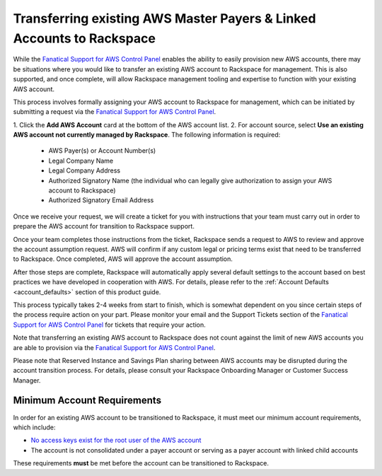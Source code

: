 .. _transferring_existing_aws_accounts:

======================================================================
Transferring existing AWS Master Payers & Linked Accounts to Rackspace
======================================================================

While the
`Fanatical Support for AWS Control Panel <https://manage.rackspace.com/aws>`_
enables the ability to easily provision new AWS accounts, there may be
situations where you would like to transfer an existing AWS account to
Rackspace for management. This is also supported, and once complete, will
allow Rackspace management tooling and expertise to function with your
existing AWS account.

This process involves formally assigning your AWS account to Rackspace for
management, which can be initiated by submitting a request via the
`Fanatical Support for AWS Control Panel <https://manage.rackspace.com/aws>`_.

1. Click the **Add AWS Account** card at the bottom of the AWS account
list. 
2. For account source, select **Use an existing AWS account not currently
managed by Rackspace**. The following information is required:

  * AWS Payer(s) or Account Number(s)
  * Legal Company Name
  * Legal Company Address
  * Authorized Signatory Name (the individual who can legally give
    authorization to assign your AWS account to Rackspace)
  * Authorized Signatory Email Address

Once we receive your request, we will create a ticket for you with
instructions that your team must carry out in order to prepare the AWS
account for transition to Rackspace support.

Once your team completes those instructions from the ticket, Rackspace
sends a request to AWS to review and approve the account assumption
request. AWS will confirm if any custom legal or pricing terms exist that
need to be transferred to Rackspace. Once completed, AWS will approve
the account assumption.

After those steps are complete, Rackspace will automatically apply several
default settings to the account based on best practices we have developed
in cooperation with AWS. For details, please refer to the
:ref:`Account Defaults <account_defaults>` section of this product guide.

This process typically takes 2-4 weeks from start to finish, which is
somewhat dependent on you since certain steps of the process require action
on your part. Please monitor your email and the Support Tickets section
of the
`Fanatical Support for AWS Control Panel <https://manage.rackspace.com/aws>`_
for tickets that require your action.

Note that transferring an existing AWS account to Rackspace does not count
against the limit of new AWS accounts you are able to provision via the
`Fanatical Support for AWS Control Panel <https://manage.rackspace.com/aws>`_.

Please note that Reserved Instance and Savings Plan sharing between AWS
accounts may be disrupted during the account transition process. For details,
please consult your Rackspace Onboarding Manager or Customer Success Manager.

Minimum Account Requirements
----------------------------

In order for an existing AWS account to be transitioned to Rackspace, it
must meet our minimum account requirements, which include:

* `No access keys exist for the root user of the AWS account <https://docs.aws.amazon.com/general/latest/gr/aws-access-keys-best-practices.html#root-password>`_
* The account is not consolidated under a payer account or serving as a
  payer account with linked child accounts

These requirements **must** be met before the account can be transitioned
to Rackspace.
